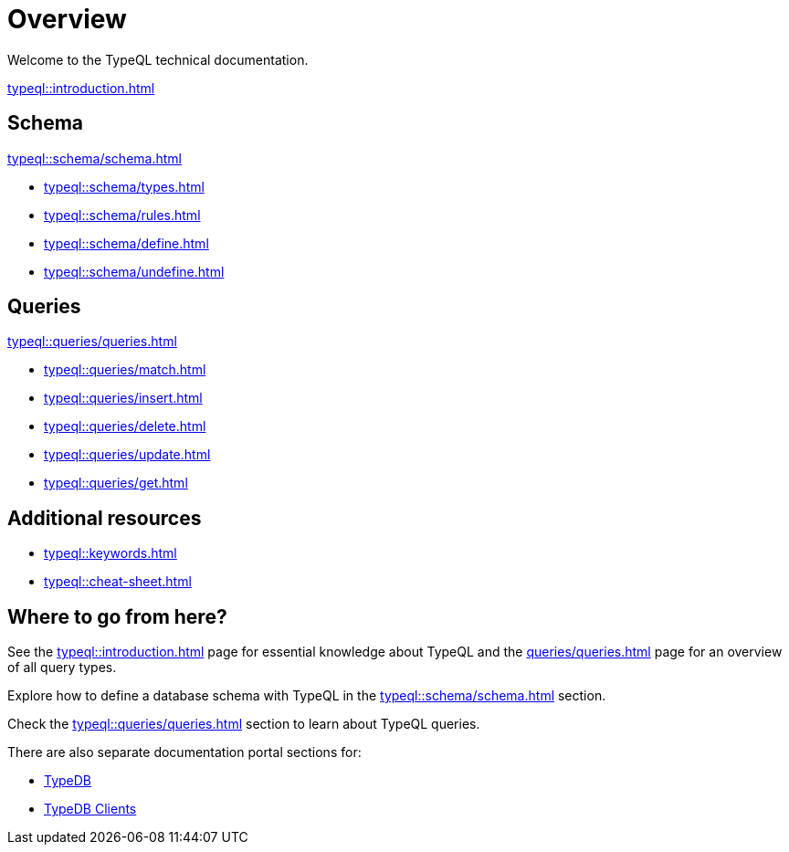 = Overview
:keywords: typeql, documentation, overview, query, DDL, DML
:longTailKeywords: documentation overview, learn typedb, learn typeql, typedb schema, typedb data model
:pageTitle: Documentation overview
:summary: A birds-eye view of TypeQL and TypeDB

Welcome to the TypeQL technical documentation.

xref:typeql::introduction.adoc[]

== Schema

xref:typeql::schema/schema.adoc[]

* xref:typeql::schema/types.adoc[]
* xref:typeql::schema/rules.adoc[]
* xref:typeql::schema/define.adoc[]
* xref:typeql::schema/undefine.adoc[]

== Queries

xref:typeql::queries/queries.adoc[]


* xref:typeql::queries/match.adoc[]
* xref:typeql::queries/insert.adoc[]
* xref:typeql::queries/delete.adoc[]
* xref:typeql::queries/update.adoc[]
* xref:typeql::queries/get.adoc[]

== Additional resources

* xref:typeql::keywords.adoc[]
* xref:typeql::cheat-sheet.adoc[]

== Where to go from here?

See the xref:typeql::introduction.adoc[] page for essential knowledge about TypeQL and the xref:queries/queries.adoc[]
page for an overview of all query types.

Explore how to define a database schema with TypeQL in the xref:typeql::schema/schema.adoc[] section.

Check the xref:typeql::queries/queries.adoc[] section to learn about TypeQL queries.

There are also separate documentation portal sections for:

* xref:typedb::overview.adoc[TypeDB]
* xref:clients::clients.adoc[TypeDB Clients]
